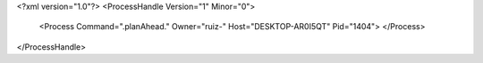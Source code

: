 <?xml version="1.0"?>
<ProcessHandle Version="1" Minor="0">
    <Process Command=".planAhead." Owner="ruiz-" Host="DESKTOP-AR0I5QT" Pid="1404">
    </Process>
</ProcessHandle>
